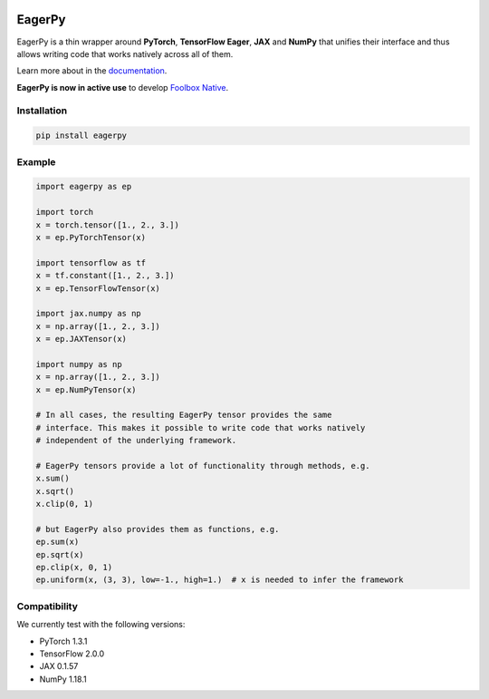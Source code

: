 .. image:: https://badge.fury.io/py/eagerpy.svg
    :target: https://badge.fury.io/py/eagerpy

.. image:: https://codecov.io/gh/jonasrauber/eagerpy/branch/master/graph/badge.svg
  :target: https://codecov.io/gh/jonasrauber/eagerpy

.. image:: https://img.shields.io/badge/code%20style-black-000000.svg
    :target: https://github.com/ambv/black


=======
EagerPy
=======

EagerPy is a thin wrapper around **PyTorch**, **TensorFlow Eager**, **JAX** and
**NumPy** that unifies their interface and thus allows writing code that
works natively across all of them.

Learn more about in the `documentation <https://jonasrauber.github.io/eagerpy/>`_.

**EagerPy is now in active use** to develop `Foolbox Native <https://github.com/jonasrauber/foolbox-native>`_.

Installation
------------

.. code-block:: bash

   pip install eagerpy


Example
-------

.. code-block:: python

   import eagerpy as ep

   import torch
   x = torch.tensor([1., 2., 3.])
   x = ep.PyTorchTensor(x)

   import tensorflow as tf
   x = tf.constant([1., 2., 3.])
   x = ep.TensorFlowTensor(x)

   import jax.numpy as np
   x = np.array([1., 2., 3.])
   x = ep.JAXTensor(x)

   import numpy as np
   x = np.array([1., 2., 3.])
   x = ep.NumPyTensor(x)

   # In all cases, the resulting EagerPy tensor provides the same
   # interface. This makes it possible to write code that works natively
   # independent of the underlying framework.

   # EagerPy tensors provide a lot of functionality through methods, e.g.
   x.sum()
   x.sqrt()
   x.clip(0, 1)

   # but EagerPy also provides them as functions, e.g.
   ep.sum(x)
   ep.sqrt(x)
   ep.clip(x, 0, 1)
   ep.uniform(x, (3, 3), low=-1., high=1.)  # x is needed to infer the framework


Compatibility
-------------

We currently test with the following versions:

* PyTorch 1.3.1
* TensorFlow 2.0.0
* JAX 0.1.57
* NumPy 1.18.1
